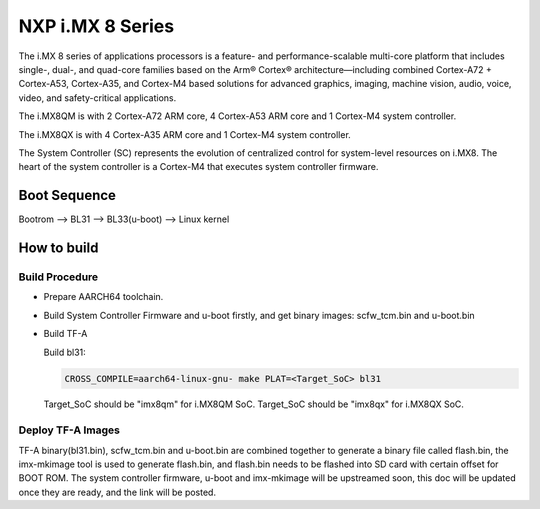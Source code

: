 NXP i.MX 8 Series
=================

The i.MX 8 series of applications processors is a feature- and
performance-scalable multi-core platform that includes single-,
dual-, and quad-core families based on the Arm® Cortex®
architecture—including combined Cortex-A72 + Cortex-A53,
Cortex-A35, and Cortex-M4 based solutions for advanced graphics,
imaging, machine vision, audio, voice, video, and safety-critical
applications.

The i.MX8QM is with 2 Cortex-A72 ARM core, 4 Cortex-A53 ARM core
and 1 Cortex-M4 system controller.

The i.MX8QX is with 4 Cortex-A35 ARM core and 1 Cortex-M4 system
controller.

The System Controller (SC) represents the evolution of centralized
control for system-level resources on i.MX8. The heart of the system
controller is a Cortex-M4 that executes system controller firmware.

Boot Sequence
-------------

Bootrom --> BL31 --> BL33(u-boot) --> Linux kernel

How to build
------------

Build Procedure
~~~~~~~~~~~~~~~

-  Prepare AARCH64 toolchain.

-  Build System Controller Firmware and u-boot firstly, and get binary images: scfw_tcm.bin and u-boot.bin

-  Build TF-A

   Build bl31:

   .. code:: shell

       CROSS_COMPILE=aarch64-linux-gnu- make PLAT=<Target_SoC> bl31

   Target_SoC should be "imx8qm" for i.MX8QM SoC.
   Target_SoC should be "imx8qx" for i.MX8QX SoC.

Deploy TF-A Images
~~~~~~~~~~~~~~~~~~

TF-A binary(bl31.bin), scfw_tcm.bin and u-boot.bin are combined together
to generate a binary file called flash.bin, the imx-mkimage tool is used
to generate flash.bin, and flash.bin needs to be flashed into SD card
with certain offset for BOOT ROM. The system controller firmware,
u-boot and imx-mkimage will be upstreamed soon, this doc will be updated
once they are ready, and the link will be posted.

.. _i.MX8: https://www.nxp.com/products/processors-and-microcontrollers/applications-processors/i.mx-applications-processors/i.mx-8-processors/i.mx-8-family-arm-cortex-a53-cortex-a72-virtualization-vision-3d-graphics-4k-video:i.MX8
